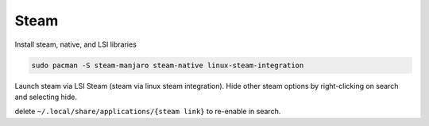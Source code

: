 .. _manjaro-kde-plasma-apps-steam:

Steam
#####
Install steam, native, and LSI libraries

.. code-block:: bash

  sudo pacman -S steam-manjaro steam-native linux-steam-integration

Launch steam via LSI Steam (steam via linux steam integration). Hide other
steam options by right-clicking on search and selecting hide.

delete ``~/.local/share/applications/{steam link}`` to re-enable in search.

